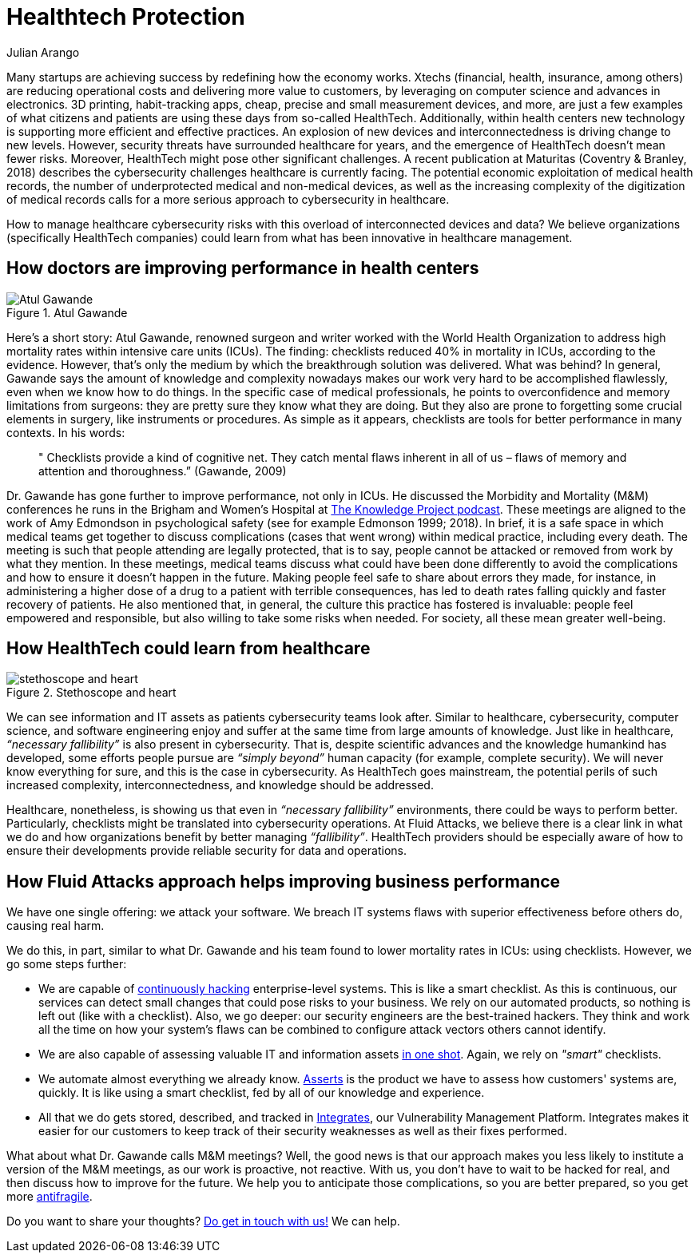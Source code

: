 :slug: healthcare-cybersecurity/
:date: 2019-09-16
:subtitle: How healthcare breakthroughs could help cybersecurity
:category: philosophy
:tags: business, security, healthcare, operations
:image: cover.png
:alt: Digital heart beat monitor on Unsplash https://unsplash.com/photos/0lrJo37r6Nk
:description:  In this blog post, we explore how simple yet incredibly effective healthcare practices could inform better cybersecurity operations. From the groundbreaking work of Atul Gawande, we highlight how Fluid Attacks could help organizations improving cybersecurity, specifically HealthTech companies.
:keywords: Healthcare, HealthTech, Cybersecurity, Practices, Operations, Risks
:author: Julian Arango
:writer: jarango
:name: Julian Arango
:about1: Behavioral strategist
:about2: Data scientist in training.

= Healthtech Protection

Many startups are achieving success by redefining how the economy works.
+Xtechs+ (financial, health, insurance, among others)
are reducing operational costs and delivering more value to customers,
by leveraging on computer science and advances in electronics.
+3D+ printing, habit-tracking apps, cheap, precise
and small measurement devices, and more, are just a few examples
of what citizens and patients are using these days from so-called HealthTech.
Additionally, within health centers
new technology is supporting more efficient and effective practices.
An explosion of new devices and interconnectedness
is driving change to new levels.
However, security threats have surrounded healthcare for years,
and the emergence of HealthTech doesn't mean fewer risks.
Moreover, HealthTech might pose other significant challenges.
A recent publication at Maturitas (Coventry & Branley, 2018)
describes the cybersecurity challenges healthcare is currently facing.
The potential economic exploitation of medical health records,
the number of underprotected medical and non-medical devices,
as well as the increasing complexity of the digitization of medical records
calls for a more serious approach to cybersecurity in healthcare.

How to manage healthcare cybersecurity risks
with this overload of interconnected devices and data?
We believe organizations (specifically HealthTech companies)
could learn from what has been innovative in healthcare management.

== How doctors are improving performance in health centers

.Atul Gawande
image::atul.png[Atul Gawande, Source: https://commons.wikimedia.org/wiki/File:Atul-Gawande_%28cropped%29.jpg]


Here’s a short story:
Atul Gawande, renowned surgeon and writer
worked with the World Health Organization to address high mortality rates
within intensive care units (+ICUs+).
The finding: checklists reduced +40%+ in mortality in +ICUs+,
according to the evidence.
However, that's only the medium
by which the breakthrough solution was delivered.
What was behind?
In general, Gawande says the amount of knowledge and complexity nowadays
makes our work very hard to be accomplished flawlessly,
even when we know how to do things.
In the specific case of medical professionals,
he points to overconfidence and memory limitations from surgeons:
they are pretty sure they know what they are doing.
But they also are prone to forgetting some crucial elements in surgery,
like instruments or procedures.
As simple as it appears, checklists are tools
for better performance in many contexts.
In his words:

[quote]
  " Checklists provide a kind of cognitive net.
  They catch mental flaws inherent in all of us –
  flaws of memory and attention and thoroughness.”
  (Gawande, 2009)

Dr. Gawande has gone further to improve performance, not only in +ICUs+.
He discussed the Morbidity and Mortality (M&M)
conferences he runs in the Brigham and Women's Hospital
at link:https://fs.blog/atul-gawande/[The Knowledge Project podcast].
These meetings are aligned to the work of Amy Edmondson
in psychological safety (see for example Edmonson 1999; 2018).
In brief, it is a safe space in which medical teams
get together to discuss complications
(cases that went wrong) within medical practice, including every death.
The meeting is such that people attending are legally protected,
that is to say, people cannot be attacked
or removed from work by what they mention.
In these meetings, medical teams discuss what could have been done differently
to avoid the complications
and how to ensure it doesn't happen in the future.
Making people feel safe to share about errors they made,
for instance, in administering a higher dose of a drug
to a patient with terrible consequences,
has led to death rates falling quickly and faster recovery of patients.
He also mentioned that, in general,
the culture this practice has fostered is invaluable:
people feel empowered and responsible,
but also willing to take some risks when needed.
For society, all these mean greater well-being.

== How HealthTech could learn from healthcare

.Stethoscope and heart
image::stethoscope.png[stethoscope and heart, Source: https://www.flickr.com/photos/71195909@N03/42743938785/]

We can see information and +IT+ assets
as patients cybersecurity teams look after.
Similar to healthcare, cybersecurity, computer science,
and software engineering enjoy and suffer at the same time
from large amounts of knowledge.
Just like in healthcare, _“necessary fallibility”_
is also present in cybersecurity.
That is, despite scientific advances and the knowledge humankind has developed,
some efforts people pursue are _“simply beyond”_ human capacity
(for example, complete security).
We will never know everything for sure,
and this is the case in cybersecurity.
As HealthTech goes mainstream,
the potential perils of such increased complexity,
interconnectedness, and knowledge should be addressed.

Healthcare, nonetheless,
is showing us that even in _“necessary fallibility”_ environments,
there could be ways to perform better.
Particularly, checklists might be translated into cybersecurity operations.
At +Fluid Attacks+, we believe there is a clear link in what we do
and how organizations benefit by better managing _“fallibility”_.
HealthTech providers should be especially aware
of how to ensure their developments provide reliable security
for data and operations.

== How Fluid Attacks approach helps improving business performance

We have one single offering:
we attack your software.
We breach +IT+ systems flaws with superior effectiveness before others do,
causing real harm.

We do this, in part, similar to what Dr. Gawande
and his team found to lower mortality rates in +ICUs+:
using checklists.
However, we go some steps further:

* We are capable of link:../../services/continuous-hacking/[continuously hacking] enterprise-level systems.
This is like a smart checklist.
As this is continuous, our services can detect small changes
that could pose risks to your business.
We rely on our automated products,
so nothing is left out (like with a checklist).
Also, we go deeper:
our security engineers are the best-trained hackers.
They think and work all the time on how your system's flaws
can be combined to configure attack vectors others cannot identify.

* We are also capable of assessing valuable +IT+
and information assets link:../../services/one-shot-hacking/[in one shot].
Again, we rely on _"smart"_ checklists.

* We automate almost everything we already know.
[button]#link:../../products/asserts/[Asserts]# is the product we have to assess
how customers' systems are, quickly.
It is like using a smart checklist,
fed by all of our knowledge and experience.

* All that we do gets stored, described, and tracked in [button]#link:../../products/integrates/[Integrates]#,
our Vulnerability Management Platform.
+Integrates+ makes it easier for our customers to keep track
of their security weaknesses as well as their fixes performed.

What about what Dr. Gawande calls M&M meetings?
Well, the good news is that our approach makes you less likely
to institute a version of the +M&M+ meetings,
as our work is proactive, not reactive.
With us, you don't have to wait to be hacked for real,
and then discuss how to improve for the future.
We help you to anticipate those complications,
so you are better prepared, so you get more link:../seek-chaos/[antifragile].

Do you want to share your thoughts?
link:../../contact-us/[Do get in touch with us!]
We can help.
